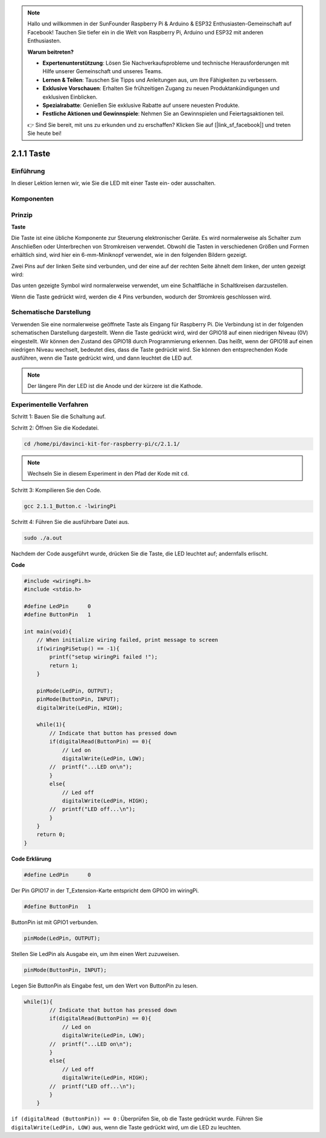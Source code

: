 .. note::

    Hallo und willkommen in der SunFounder Raspberry Pi & Arduino & ESP32 Enthusiasten-Gemeinschaft auf Facebook! Tauchen Sie tiefer ein in die Welt von Raspberry Pi, Arduino und ESP32 mit anderen Enthusiasten.

    **Warum beitreten?**

    - **Expertenunterstützung**: Lösen Sie Nachverkaufsprobleme und technische Herausforderungen mit Hilfe unserer Gemeinschaft und unseres Teams.
    - **Lernen & Teilen**: Tauschen Sie Tipps und Anleitungen aus, um Ihre Fähigkeiten zu verbessern.
    - **Exklusive Vorschauen**: Erhalten Sie frühzeitigen Zugang zu neuen Produktankündigungen und exklusiven Einblicken.
    - **Spezialrabatte**: Genießen Sie exklusive Rabatte auf unsere neuesten Produkte.
    - **Festliche Aktionen und Gewinnspiele**: Nehmen Sie an Gewinnspielen und Feiertagsaktionen teil.

    👉 Sind Sie bereit, mit uns zu erkunden und zu erschaffen? Klicken Sie auf [|link_sf_facebook|] und treten Sie heute bei!

2.1.1 Taste
============

Einführung
-----------------

In dieser Lektion lernen wir, wie Sie die LED mit einer Taste ein- oder ausschalten.

Komponenten
---------------

.. image:: ../img/list_2.1.1_Button.png


Prinzip
-------------

**Taste**


Die Taste ist eine übliche Komponente zur Steuerung elektronischer Geräte. Es wird normalerweise als Schalter zum Anschließen oder Unterbrechen von Stromkreisen verwendet. Obwohl die Tasten in verschiedenen Größen und Formen erhältlich sind, wird hier ein 6-mm-Miniknopf verwendet, wie in den folgenden Bildern gezeigt.

Zwei Pins auf der linken Seite sind verbunden, und der eine auf der rechten Seite ähnelt dem linken, der unten gezeigt wird:

.. image:: ../img/image148.png
    :width: 400
    :align: center

Das unten gezeigte Symbol wird normalerweise verwendet, um eine Schaltfläche in Schaltkreisen darzustellen.


.. image:: ../img/image301.png
    :width: 400
    :align: center


Wenn die Taste gedrückt wird, werden die 4 Pins verbunden, wodurch der Stromkreis geschlossen wird.

Schematische Darstellung
---------------------------------

Verwenden Sie eine normalerweise geöffnete Taste als Eingang für Raspberry Pi. 
Die Verbindung ist in der folgenden schematischen Darstellung dargestellt. Wenn die Taste gedrückt wird, 
wird der GPIO18 auf einen niedrigen Niveau (0V) eingestellt. 
Wir können den Zustand des GPIO18 durch Programmierung erkennen. 
Das heißt, wenn der GPIO18 auf einen niedrigen Niveau wechselt, bedeutet dies, dass die Taste gedrückt wird. 
Sie können den entsprechenden Kode ausführen, wenn die Taste gedrückt wird, und dann leuchtet die LED auf.

.. note::
    Der längere Pin der LED ist die Anode und der kürzere ist die Kathode.

.. image:: ../img/image302.png
    :width: 600
    :align: center


.. image:: ../img/image303.png
    :width: 400
    :align: center


Experimentelle Verfahren
---------------------------

Schritt 1: Bauen Sie die Schaltung auf.

.. image:: ../img/image152.png
    :width: 800

Schritt 2: Öffnen Sie die Kodedatei.

.. raw:: html

   <run></run>

.. code-block::

    cd /home/pi/davinci-kit-for-raspberry-pi/c/2.1.1/

.. note::
    Wechseln Sie in diesem Experiment in den Pfad der Kode mit ``cd``.

Schritt 3: Kompilieren Sie den Code.

.. raw:: html

   <run></run>

.. code-block::

    gcc 2.1.1_Button.c -lwiringPi

Schritt 4: Führen Sie die ausführbare Datei aus.

.. raw:: html

   <run></run>

.. code-block::

    sudo ./a.out

Nachdem der Code ausgeführt wurde, drücken Sie die Taste, die LED leuchtet auf; andernfalls erlischt.

**Code**

.. code-block:: c

    #include <wiringPi.h>
    #include <stdio.h>

    #define LedPin      0
    #define ButtonPin   1

    int main(void){
        // When initialize wiring failed, print message to screen
        if(wiringPiSetup() == -1){
            printf("setup wiringPi failed !");
            return 1;
        }
        
        pinMode(LedPin, OUTPUT);
        pinMode(ButtonPin, INPUT);
        digitalWrite(LedPin, HIGH);
        
        while(1){
            // Indicate that button has pressed down
            if(digitalRead(ButtonPin) == 0){
                // Led on
                digitalWrite(LedPin, LOW);
            //  printf("...LED on\n");
            }
            else{
                // Led off
                digitalWrite(LedPin, HIGH);
            //  printf("LED off...\n");
            }
        }
        return 0;
    }

**Code Erklärung**

.. code-block:: 

    #define LedPin      0

Der Pin GPIO17 in der T_Extension-Karte entspricht dem GPIO0 im wiringPi.

.. code-block:: 

    #define ButtonPin   1

ButtonPin ist mit GPIO1 verbunden.

.. code-block:: 

    pinMode(LedPin, OUTPUT);

Stellen Sie LedPin als Ausgabe ein, um ihm einen Wert zuzuweisen.

.. code-block:: 

    pinMode(ButtonPin, INPUT);

Legen Sie ButtonPin als Eingabe fest, um den Wert von ButtonPin zu lesen.

.. code-block:: C

    while(1){
            // Indicate that button has pressed down
            if(digitalRead(ButtonPin) == 0){
                // Led on
                digitalWrite(LedPin, LOW);
            //  printf("...LED on\n");
            }
            else{
                // Led off
                digitalWrite(LedPin, HIGH);
            //  printf("LED off...\n");
            }
        }


``if (digitalRead (ButtonPin)) == 0`` : Überprüfen Sie, ob die Taste gedrückt wurde. 
Führen Sie ``digitalWrite(LedPin, LOW)`` aus, wenn die Taste gedrückt wird, um die LED zu leuchten.




